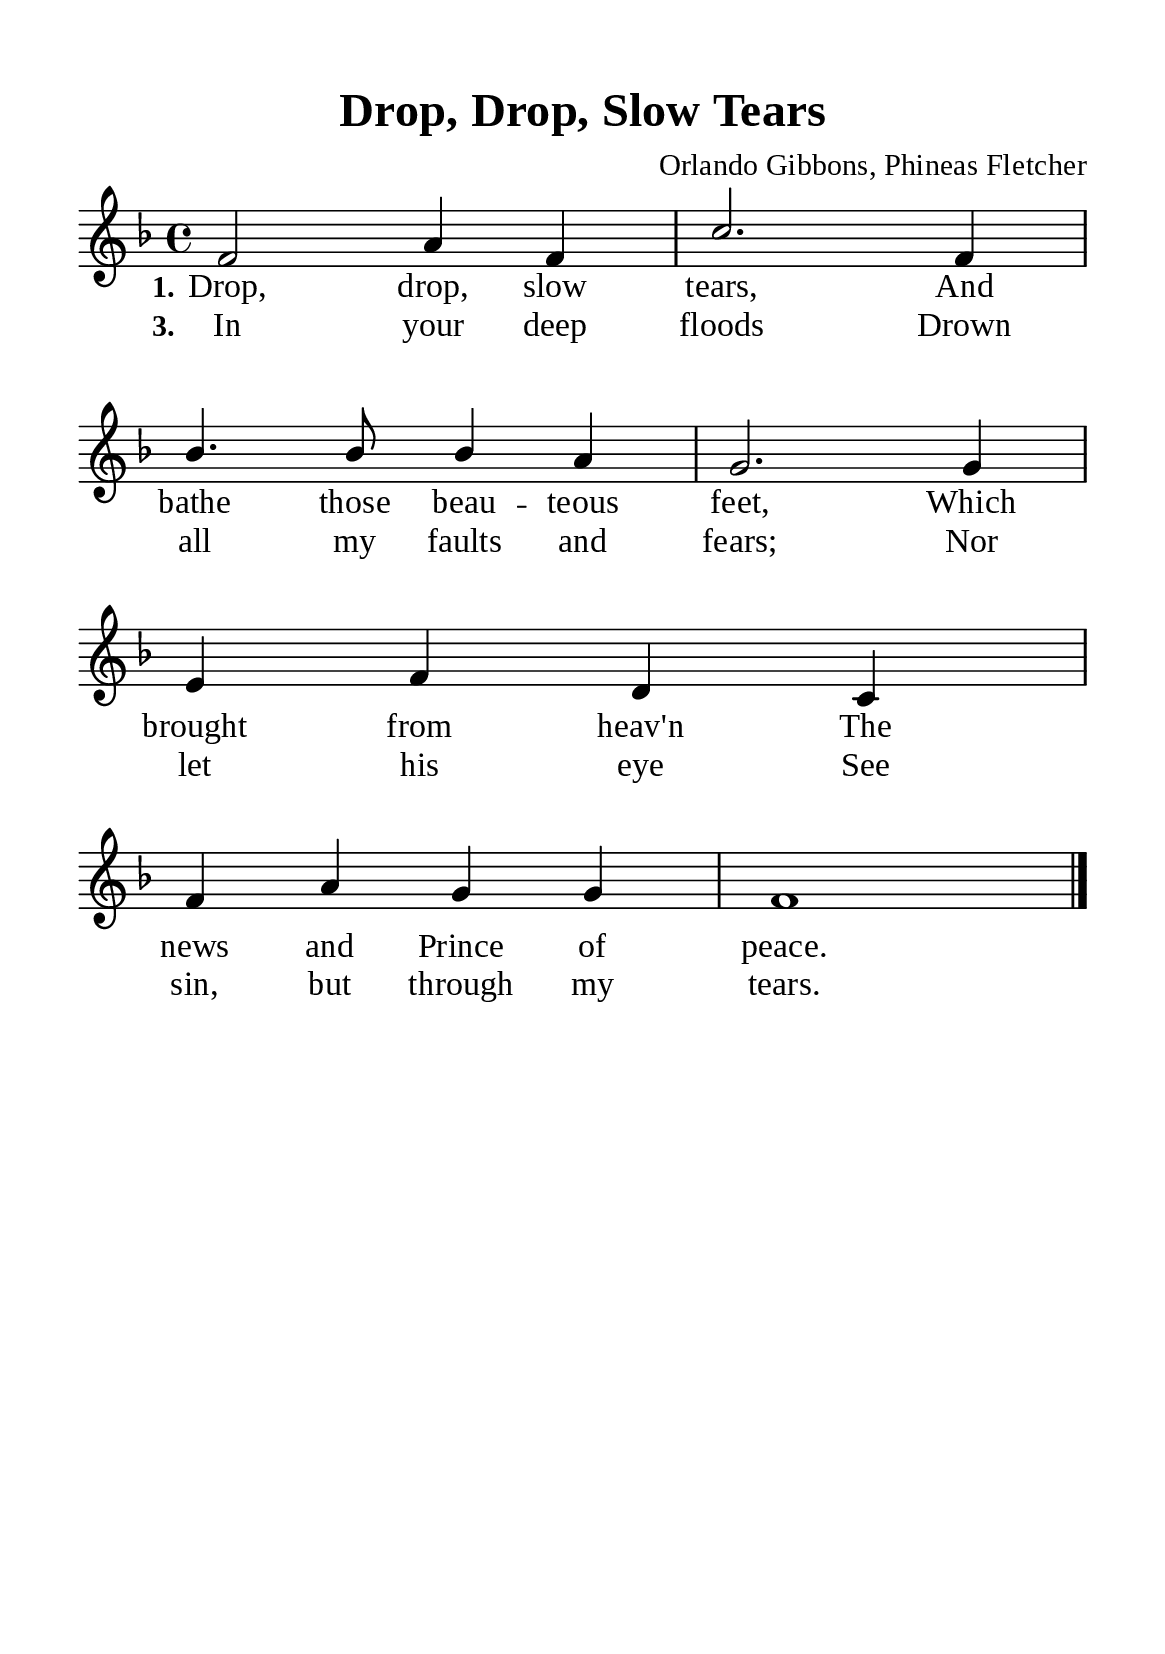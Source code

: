 \version "2.18.2"

\header {
  title = "Drop, Drop, Slow Tears"
  composer = "Orlando Gibbons, Phineas Fletcher"
  tagline = ##f
  source="https://musicasacra.com/music/english-hymns-in-the-commons/"
  license="thanhcalilypond.net - License CC0 1.0"
}

global= {
  \key f \major
  \time 4/4
  \override Score.BarNumber.break-visibility = ##(#f #f #f)
  \override Lyrics.LyricSpace.minimum-distance = #3.0
}

\paper {
  #(set-paper-size "a5")
  top-margin = 10\mm
  bottom-margin = 5\mm
  left-margin = 10\mm
  right-margin = 10\mm
  indent = #0
  #(define fonts
	 (make-pango-font-tree "Liberation Serif"
	 		       "Liberation Serif"
			       "Liberation Serif"
			       (/ 20 20)))
  system-system-spacing = #'((basic-distance . 3) (padding . 5))
}

printItalic = \with {
  \override LyricText.font-shape = #'italic
}

% Verse music
musicVerseSoprano = \relative c' {
  f2 a4 f |
  c'2. f,4 |
  bes4. bes8 bes4 a |
  g2. g4 |
  e f d c |
  f a g g |
  f1 \bar "|."
}

% Verse lyrics
verseOne = \lyricmode {
  \set stanza = #"1."
  Drop, drop, slow tears,
  And bathe those beau -- teous feet,
  Which brought from heav'n
  The news and Prince of peace.
}

verseThree = \lyricmode {
  \set stanza = #"3."
  In your deep floods
  Drown all my faults and fears;
  Nor let his eye
  See sin, but through my tears.
}

% Layout
\score {
    \new ChoirStaff <<
      \new Staff <<
        \clef "treble"
        \new Voice = "sopranos" { \global \stemUp \slurUp \musicVerseSoprano }
      >>
      \new Lyrics \lyricsto sopranos \verseOne
      \new Lyrics \lyricsto sopranos \verseThree
    >>
}
